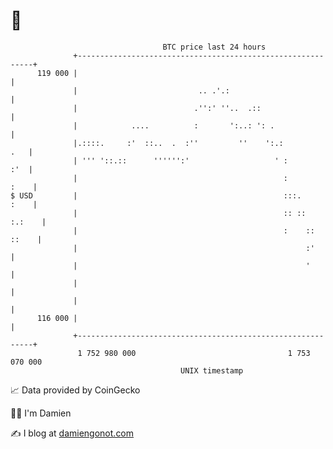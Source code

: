 * 👋

#+begin_example
                                     BTC price last 24 hours                    
                 +------------------------------------------------------------+ 
         119 000 |                                                            | 
                 |                           .. .'.:                          | 
                 |                          .'':' ''..  .::                   | 
                 |            ....          :       ':..: ': .                | 
                 |.::::.     :'  ::..  .  :''         ''    ':.:          .   | 
                 | ''' '::.::      '''''':'                   ' :         :'  | 
                 |                                              :        :    | 
   $ USD         |                                              :::.     :    | 
                 |                                              :: ::  :.:    | 
                 |                                              :    :: ::    | 
                 |                                                   :'       | 
                 |                                                   '        | 
                 |                                                            | 
                 |                                                            | 
         116 000 |                                                            | 
                 +------------------------------------------------------------+ 
                  1 752 980 000                                  1 753 070 000  
                                         UNIX timestamp                         
#+end_example
📈 Data provided by CoinGecko

🧑‍💻 I'm Damien

✍️ I blog at [[https://www.damiengonot.com][damiengonot.com]]
